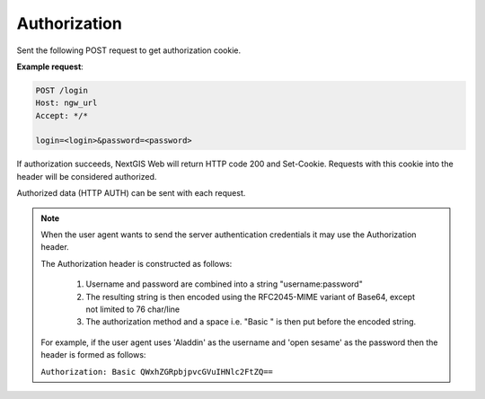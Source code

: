 .. sectionauthor:: Dmitry Baryshnikov <dmitry.baryshnikov@nextgis.ru>

Authorization
==============

Sent the following POST request to get authorization cookie.

.. http:post:: /login

   Authorization request to NextGIS Web

   :form login: Login
   :form password: Password
   :status 200: Success authorization
   
   
**Example request**:
    
.. sourcecode:: http
 
   POST /login
   Host: ngw_url
   Accept: */*

   login=<login>&password=<password>

If authorization succeeds, NextGIS Web will return HTTP code 200 and Set-Cookie. 
Requests with this cookie into the header will be considered authorized.

Authorized data (HTTP AUTH) can be sent with each request.

.. note::
    
    When the user agent wants to send the server authentication credentials it 
    may use the Authorization header.

    The Authorization header is constructed as follows:

        1. Username and password are combined into a string "username:password"
        2. The resulting string is then encoded using the RFC2045-MIME variant of Base64, except not limited to 76 char/line
        3. The authorization method and a space i.e. "Basic " is then put before the encoded string.

    For example, if the user agent uses 'Aladdin' as the username and 'open 
    sesame' as the password then the header is formed as follows:

    ``Authorization: Basic QWxhZGRpbjpvcGVuIHNlc2FtZQ==``

